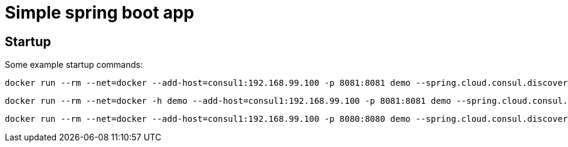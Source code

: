 = Simple spring boot app

== Startup

Some example startup commands:

[source,shell]
docker run --rm --net=docker --add-host=consul1:192.168.99.100 -p 8081:8081 demo --spring.cloud.consul.discovery.hostname=172.18.0.3 --server.port=8081

[source,shell]
docker run --rm --net=docker -h demo --add-host=consul1:192.168.99.100 -p 8081:8081 demo --spring.cloud.consul.discovery.hostname=172.18.0.3 --server.port=8081

[source,shell]
docker run --rm --net=docker --add-host=consul1:192.168.99.100 -p 8080:8080 demo --spring.cloud.consul.discovery.hostname=demo

